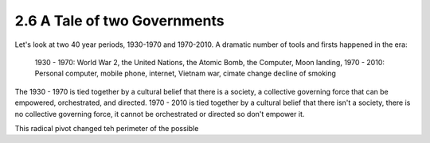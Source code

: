 2.6 A Tale of two Governments
-----------------------------

Let's look at two 40 year periods, 1930-1970 and 1970-2010. A dramatic number of tools and firsts happened in the era:

  1930 - 1970: World War 2, the United Nations, the Atomic Bomb, the Computer, Moon landing,
  1970 - 2010: Personal computer, mobile phone, internet, Vietnam war, cimate change decline of smoking

The 1930 - 1970 is tied together by a cultural belief that there is a society, a collective governing force that can be empowered, orchestrated, and directed.  1970 - 2010 is tied together by a cultural belief that there isn't a society, there is no collective governing force, it cannot be orchestrated or directed so don't empower it.

This radical pivot changed teh perimeter of the possible


